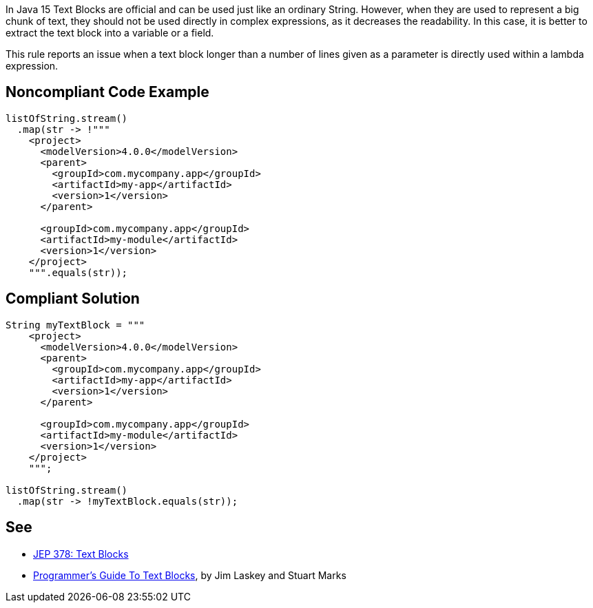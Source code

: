 In Java 15 Text Blocks are official and can be used just like an ordinary String. However, when they are used to represent a big chunk of text, they should not be used directly in complex expressions, as it decreases the readability. In this case, it is better to extract the text block into a variable or a field.


This rule reports an issue when a text block longer than a number of lines given as a parameter is directly used within a lambda expression.

== Noncompliant Code Example

----
listOfString.stream()
  .map(str -> !"""
    <project>
      <modelVersion>4.0.0</modelVersion>
      <parent>
        <groupId>com.mycompany.app</groupId>
        <artifactId>my-app</artifactId>
        <version>1</version>
      </parent>

      <groupId>com.mycompany.app</groupId>
      <artifactId>my-module</artifactId>
      <version>1</version>
    </project>
    """.equals(str));
----

== Compliant Solution

----
String myTextBlock = """
    <project>
      <modelVersion>4.0.0</modelVersion>
      <parent>
        <groupId>com.mycompany.app</groupId>
        <artifactId>my-app</artifactId>
        <version>1</version>
      </parent>

      <groupId>com.mycompany.app</groupId>
      <artifactId>my-module</artifactId>
      <version>1</version>
    </project>
    """;

listOfString.stream()
  .map(str -> !myTextBlock.equals(str));
----

== See

* https://openjdk.java.net/jeps/378[JEP 378: Text Blocks]
* https://cr.openjdk.java.net/~jlaskey/Strings/TextBlocksGuide_v9.html[Programmer's Guide To Text Blocks], by Jim Laskey and Stuart Marks
